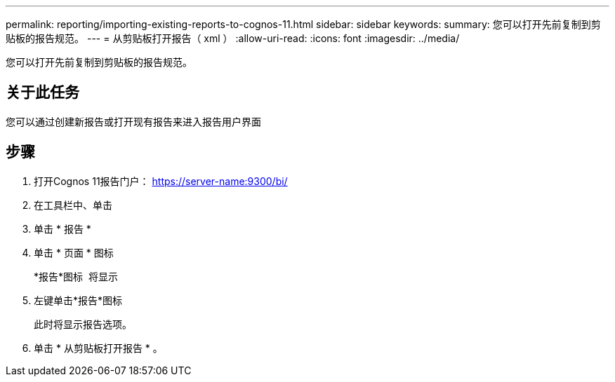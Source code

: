 ---
permalink: reporting/importing-existing-reports-to-cognos-11.html 
sidebar: sidebar 
keywords:  
summary: 您可以打开先前复制到剪贴板的报告规范。 
---
= 从剪贴板打开报告（ xml ）
:allow-uri-read: 
:icons: font
:imagesdir: ../media/


[role="lead"]
您可以打开先前复制到剪贴板的报告规范。



== 关于此任务

您可以通过创建新报告或打开现有报告来进入报告用户界面



== 步骤

. 打开Cognos 11报告门户： https://server-name:9300/bi/[]
. 在工具栏中、单击 image:../media/new-report.gif[""]
. 单击 * 报告 *
. 单击 * 页面 * 图标image:../media/pages-icon.gif[""]
+
*报告*图标 image:../media/report-icon.gif[""] 将显示

. 左键单击*报告*图标
+
此时将显示报告选项。

. 单击 * 从剪贴板打开报告 * 。

